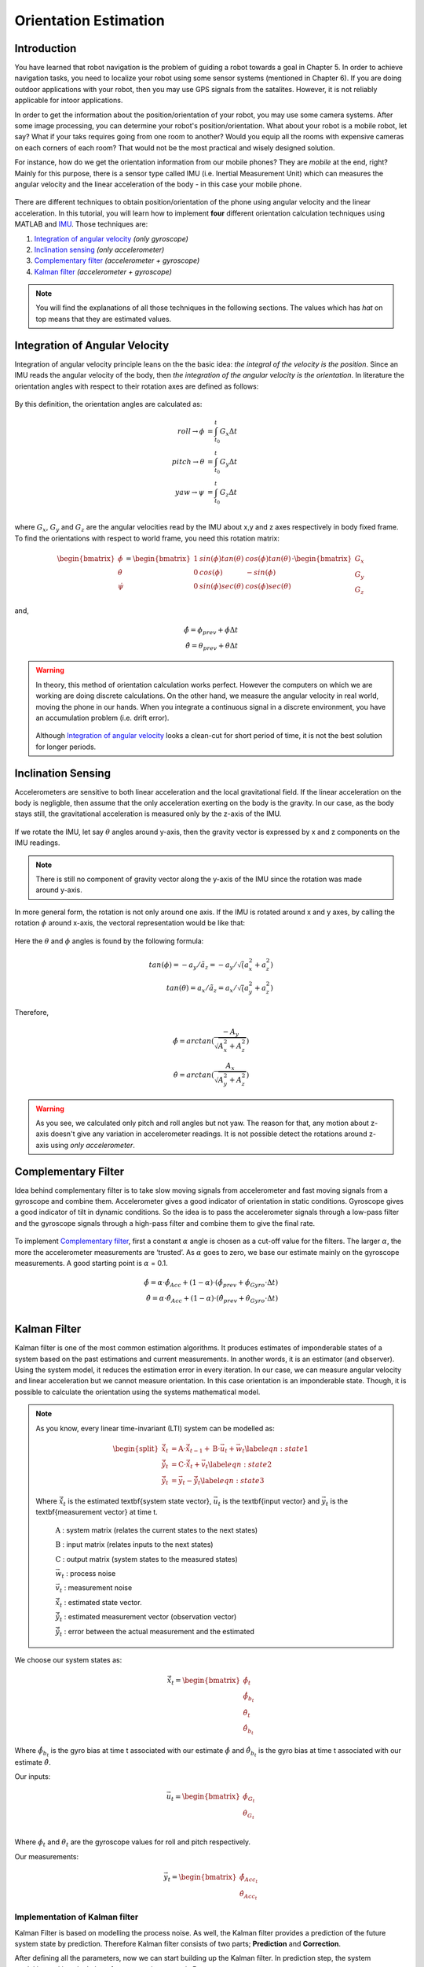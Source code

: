 ****************************
Orientation Estimation
****************************

Introduction
==============================================

You have learned that robot navigation is the problem of guiding a robot towards a goal in Chapter 5. In order to achieve navigation tasks, you need to localize your robot using some sensor systems (mentioned in Chapter 6). If you are doing outdoor applications with your robot, then you may use GPS signals from the satalites. However, it is not reliably applicable for intoor applications.

In order to get the information about the position/orientation of your robot, you may use some camera systems. After some image processing, you can determine your robot's position/orientation. What about your robot is a mobile robot, let say? What if your taks requires going from one room to another? Would you equip all the rooms with expensive cameras on each corners of each room? That would not be the most practical and wisely designed solution.

For instance, how do we get the orientation information from our mobile phones? They are *mobile* at the end, right? Mainly for this purpose, there is a sensor type called IMU (i.e. Inertial Measurement Unit) which can measures the angular velocity and the linear acceleration of the body - in this case your mobile phone.

.. figure:: ../_static/images/IMU.png
          :align: center


There are different techniques to obtain position/orientation of the phone using angular velocity and the linear acceleration. In this tutorial, you will learn how to implement **four** different orientation calculation techniques using MATLAB and `IMU <https://www.spartonnavex.com/imu/>`_. Those techniques are:

#. `Integration of angular velocity`_ *(only gyroscope)*
#. `Inclination sensing`_ *(only accelerometer)*
#. `Complementary filter`_ *(accelerometer + gyroscope)*
#. `Kalman filter`_ *(accelerometer + gyroscope)*

.. note::
  You will find the explanations of all those techniques in the following sections. The values which has *hat* on top means that they are estimated values.

.. _`Integration of angular velocity`:

Integration of Angular Velocity
=======================================
Integration of angular velocity principle leans on the the basic idea: *the integral of the velocity is the position*. Since an IMU reads the angular velocity of the body, then *the integration of the angular velocity is the orientation*. In literature the orientation angles with respect to their rotation axes are defined as follows:

.. figure:: ../_static/images/coordinates.png
          :align: center

By this definition, the orientation angles are calculated as:

.. math::

    roll \rightarrow \phi &= \int_{t_0}^{t} G_x \Delta t\\
    pitch \rightarrow \theta &= \int_{t_0}^{t} G_y \Delta t\\
    yaw \rightarrow \psi &= \int_{t_0}^{t} G_z \Delta t\\

where :math:`G_x`, :math:`G_y` and :math:`G_z` are the angular velocities read by the IMU about x,y and z axes respectively in body fixed frame. To find the orientations with respect to world frame, you need this rotation matrix:

.. _`rotation matrix`:

.. math::

    \begin{bmatrix}
      \dot\phi \\
      \dot\theta \\
      \dot\psi
    \end{bmatrix}
    =
    \begin{bmatrix}
      1       &sin(\phi) tan(\theta)    &cos(\phi) tan(\theta) \\
      0       &cos(\phi)                &-sin(\phi)\\
      0       &sin(\phi) sec(\theta)    &cos(\phi) sec(\theta)
    \end{bmatrix}
    \cdot
    \begin{bmatrix}
      G_x \\
      G_y \\
      G_z
    \end{bmatrix}

and,

.. math::
  \hat\phi = \phi_{prev} + \dot\phi \Delta t\\
  \hat\theta = \theta_{prev} + \dot\theta \Delta t

.. warning::
  In theory, this method of orientation calculation works perfect. However the computers on which we are working are doing discrete calculations. On the other hand, we measure the angular velocity in real world, moving the phone in our hands. When you integrate a continuous signal in a discrete environment, you have an accumulation problem (i.e. drift error).

  .. figure:: ../_static/images/accumulationError.png
            :align: center

  Although `Integration of angular velocity`_ looks a clean-cut for short period of time, it is not the best solution for longer periods.


.. _`Inclination  sensing`:

Inclination Sensing
=======================

Accelerometers are sensitive to both linear acceleration and the local gravitational field. If the linear acceleration on the body is negligble, then assume that the only acceleration exerting on the body is the gravity. In our case, as the body stays still, the gravitational acceleration is measured only by the z-axis of the IMU.

.. figure:: ../_static/images/tilt0.png
          :align: center

If we rotate the IMU, let say :math:`\theta` angles around y-axis, then the gravity vector is expressed by x and z components on the IMU readings.

.. figure:: ../_static/images/tilt1.png
          :align: center

.. note::
  There is still no component of gravity vector along the y-axis of the IMU since the rotation was made around y-axis.

In more general form,  the rotation is not only around one axis. If the IMU is rotated around x and y axes, by calling the rotation :math:`\phi` around x-axis, the vectoral representation would be like that:

.. figure:: ../_static/images/tilt2.png
          :align: center

Here the :math:`\theta` and :math:`\phi` angles is found by the following formula:

.. math::

    tan(\phi) = - a_y / \tilde a_z = - a_y / \sqrt (a_x^2 + a_z^2)\\
    tan(\theta) = a_x / \tilde a_z = a_x / \sqrt (a_y^2 + a_z^2)
    

Therefore,

.. math::

    \hat\phi = arctan(\frac{-A_y}{\sqrt{A_x^2 + A_z^2}})\\
    \hat\theta = arctan(\frac{A_x}{\sqrt{A_y^2 + A_z^2}})
    

.. seealso::
  In order to find the rotation angles, we may either use rotation matrices or we can approach geometrically. You have already seen how to calculate rotation matrices in your earlier lessons. You can try calculating :math:`\theta` and :math:`\phi` using rotation matrices by yourself and finding out the same results as here. You can check the reference :cite:`tuck2007tilt`.

.. warning::
  As you see, we calculated only pitch and roll angles but not yaw. The reason for that, any motion about z-axis doesn't give any variation in accelerometer readings. It is not possible detect the rotations around z-axis using *only accelerometer*.

.. _`Complementary filter`:

Complementary Filter
=======================
Idea behind complementary filter is to take slow moving signals from accelerometer and fast moving signals from a gyroscope and combine them. Accelerometer gives a good indicator of orientation in static conditions. Gyroscope gives a good indicator of tilt in dynamic conditions. So the idea is to pass the accelerometer signals through a low-pass filter and the gyroscope signals through a high-pass filter and combine them to give the final rate.

.. figure:: ../_static/images/complementary.jpg
          :align: center

To implement `Complementary filter`_, first a constant :math:`\alpha` angle is chosen as a cut-off value for the filters. The larger :math:`\alpha`, the more the accelerometer measurements are ‘trusted’. As :math:`\alpha` goes to zero, we base our estimate mainly on the gyroscope measurements. A good starting point is :math:`\alpha` = 0.1.

.. math::

  \hat{\phi} = \alpha \cdot \hat\phi_{Acc} + (1-\alpha) \cdot (\hat\phi_{prev}+ \dot\phi_{Gyro} \cdot \Delta t)\\
  \hat{\theta} = \alpha \cdot \hat\theta_{Acc} + (1-\alpha) \cdot (\hat\theta_{prev}+ \dot\theta_{Gyro} \cdot \Delta t)\\

.. _`Kalman filter`:

Kalman Filter
=======================
Kalman filter is one of the most common estimation algorithms. It produces estimates of imponderable states of a system based on the past estimations and current measurements. In another words, it is an estimator (and observer). Using the system model, it reduces the estimation error in every iteration. In our case, we can measure angular velocity and linear acceleration but we cannot measure orientation. In this case orientation is an imponderable state. Though, it is possible to calculate the orientation using the systems mathematical model.

.. note::

  As you know, every linear time-invariant (LTI) system can be modelled as:

  .. math::

    \begin{split}
      \vec{\hat{x}}_{t} &= \textbf{A} \cdot \vec{\hat x}_{t-1} + \textbf{B} \cdot \vec{u}_t + \vec{w}_t \label{eqn:state1}\\
      \vec{\hat{y}}_{t} &= \textbf{C} \cdot \vec{\hat x}_{t} + \vec{v}_{t} \label{eqn:state2}\\
      \vec{\tilde{y}}_{t} &= \vec{y}_{t} - \vec{\hat{y}}_{t} \label{eqn:state3}
    \end{split}

  Where :math:`\vec{\hat x}_{t}` is the estimated \textbf{system state vector}, :math:`\vec{u}_t` is the \textbf{input vector}  and :math:`\vec{y}_t` is the \textbf{measurement vector} at time t.
    
      :math:`\textbf{A}` : system matrix (relates the current states to the next states)
    
      :math:`\textbf{B}` : input matrix (relates inputs to the next states)
    
      :math:`\textbf{C}` : output matrix (system states to the measured states)
    
      :math:`\vec{w}_t` : process noise
    
      :math:`\vec{v}_t` : measurement noise 
      
      :math:`\vec{\hat{x}}_{t}` : estimated state vector.
      
      :math:`\vec{\hat{y}}_{t}` : estimated measurement vector (observation vector)
      
      :math:`\vec{\tilde{y}}_{t}` : error between the actual measurement and the estimated

.. _`system state`:

We choose our system states as:

.. math::

  \vec{\hat x}_t = \begin{bmatrix} \hat{\phi}_t \\ \hat{\dot{\phi}}_{b_t} \\ \hat{\theta}_t \\ \hat{\dot{\theta}}_{b_t} \end{bmatrix}

Where :math:`\hat{\dot{\phi}}_{b_t}` is the gyro bias at time t associated with our estimate :math:`\hat{\phi}` and :math:`\hat{\dot{\theta}}_{b_t}` is the gyro bias at time t associated with our estimate :math:`\hat{\theta}`.

.. _`input vector`:

Our inputs:

.. math::

  \vec{u}_t = \begin{bmatrix} \dot{\phi}_{G_t} \\ \dot{\theta}_{G_t} \end{bmatrix}\\

Where :math:`\dot{\phi}_{t}` and :math:`\dot{\theta}_{t}` are the gyroscope values for roll and pitch respectively.

.. _`measurement vector`:

Our measurements:

.. math::

  \vec{y}_t = \begin{bmatrix} \hat{\phi}_{Acc_t} \\ \hat{\theta}_{Acc_t} \end{bmatrix}


Implementation of Kalman filter
--------------------------------
Kalman Filter is based on modelling the process noise. As well, the Kalman filter provides a prediction of the future system state by prediction. Therefore Kalman filter consists of two parts;
**Prediction** and **Correction**.

.. figure:: ../_static/images/KalmanEqns.png
  :align: right


After defining all the parameters, now we can start building up the Kalman filter. In prediction step, the system model is used in calculation of error covariance matrix **P**.

**Prediction**

.. math::

  \vec{\hat x}_{t} = \textbf{A} \cdot \vec{\hat x}_{t-1} + \textbf{B} \cdot \vec{u}_t\\
  \textbf{P} = \textbf{A} \cdot \textbf{P} \cdot \textbf{A}^T + \textbf{Q}

Then, this error covariance matrix is used in updating the Kalman gain **K**. (In some resources, you can see this step is named as **Update** for this reason.)

**Correction**

.. math::

  \widetilde{y}_{t} = \vec{y}_{t} - \textbf{C} \cdot \vec{\hat x}_{t+1}\\
  \textbf{S} = \textbf{C} \cdot \textbf{P} \cdot \textbf{C}^T + \textbf{R}\\
  \textbf{K} = \textbf{P} \cdot \textbf{C}^T \cdot \textbf{S}^{-1}\\
  \vec{\hat x}_{t} = \vec{\hat x}_{t} + \textbf{K} \cdot \widetilde{y}_{t}\\
  \textbf{P} = (\textbf{I} - \textbf{K} \cdot \textbf{C}) \cdot \textbf{P}


Where,

**K** is the Kalman gain,

**P** is the error covariance,

**Q** is covariance matrix of the process noise,

**R** is covariance matrix of the measurement noise,

.. note::

  Lower variance in measurement noise (R -> 0) makes the Kalman gain **K** closer to 1 and our estimates will be more based on the measurements.

  .. math::

    \lim_{\textbf{R} \to 0} \textbf{K} = \frac{\textbf{P}^- \cdot \textbf{C}^T}{\textbf{C} \cdot \textbf{P}^- \cdot \textbf{C}^T + (\textbf{R}=0)} \rightarrow \textbf{K} = \textbf{C}^{-1}

  Substitute into the estimation equation:

  .. math::

    \hat{x} ^+ &= \hat{x} ^{-} + \textbf{K} \cdot (y ^{-} - \textbf{C} \cdot \hat{x} ^- )\\
             &= \hat{x} ^{-} + \textbf{C}^{-1} \cdot (y ^{-} - \textbf{C} \cdot \hat{x} ^- )\\
             &= \hat{x} ^{-} + \textbf{C}^{-1} \cdot y ^{-} - \textbf{C}^{-1} \cdot \textbf{C} \cdot \hat{x} ^{-}\\
             &= \textbf{C}^{-1} \cdot y ^{-}

  :math:`C^{-1}` is equal to 1 in our case. Therefore the estimated value is only depend on the measured value, not prior estimates.

  .. math::

    \hat{x} ^+ &= y ^{-}\\

.. note::

  If in the first case the prior estimate covariance is zero (P -> 0), then only prior estimates contribute to our current estimation.

  .. math::

    \lim_{\textbf{P} ^{-} \to 0} \textbf{K} = \frac{(\textbf{P}^- = 0) \cdot \textbf{C}^T}{\textbf{C} \cdot (\textbf{P}^- = 0) \cdot \textbf{C}^T + \textbf{R}} \rightarrow \textbf{K} = \frac{0}{\textbf{R}} = 0

  Substitute into the estimation equation:

  .. math::

    \hat{x} ^+ &= \hat{x} ^{-} + \textbf{K} \cdot (y ^{-} - \textbf{C} \cdot \hat{x} ^- )\\
               &= \hat{x} ^{-} + \textbf{0} \cdot (y ^{-} - \textbf{C} \cdot \hat{x} ^- )

  Therefore the estimated value is only depend on the prior estimates, not measurements.

    .. math::

      \hat{x} ^+ &= \hat{x} ^{-}\\

.. warning::
 The Kalman filter is only applicable in casual, linear and time-invariant systems. If the system model is not satisfy these three conditions, then another type of filter/estimator/observer or a different variation of Kalman filter should be implemented.


Experimental Process
==============================================
To implement those four orientation estimation techniques, we will use MATLAB and a smartphone.

**On your smartphone**

#. In Google Store, install **Sensor Fusion App** (IOS phones can follow the Follow the `link <https://1drv.ms/u/s!Au2fyLreLQhQhpI-iEv3ZTGYpJzjEA?e=aGdPOU/>`_ and use the *sensorLog_2pitch.txt* instead. They don't need to follow these steps.)
#. Select the first item *Select Sensor* and check if your accelerometer works fine. During a steady mode of your phone while its screen facing upwards, only the z-axis of the accelerometer should give 9.8 :math:`m/s^2` and other axes should be 0.
#. Check if your gyroscope works fine. During a steady mode of your phone all axes should be 0. If there is a little fraction, it is the bias on your gyroscope data.
#. In the main screen, select the second item *Log Data*.
#. Check *Accelerometer* and *Gyroscope* and uncheck other sensors. We will not need them for this tutorial.
#. Check the *Log* option on the upper right corner so that the app can create a log file.
#. As soon as you hit the *Start* button, the log file is started to be written on. It is always better to start measurement from a steady state. Too long data will incrase the processing time in your code.
#. When you are done, hit *Stop* button.
#. Send the **sensorLog_date&hour.txt** file to your computer.

**On your computer**

#. Follow the `link <https://1drv.ms/u/s!Au2fyLreLQhQhpI-iEv3ZTGYpJzjEA?e=aGdPOU/>`_. There are 3 files. read_log_script.m is a script which reads your log data and extracts the accelerometer and gyroscope values into corresponding variables. Edit your log data file name in the :math:`10^{th}` line.

    .. literalinclude:: ../_static/scripts/read_log_script.m
       :language: matlab
       :lines: 10

#. In our main file, we first call our script.

    .. literalinclude:: ../_static/scripts/KalmanManual.m
       :language: matlab
       :lines: 7

#. You are going to use `rotation matrix`_ equations in the first section:

    .. literalinclude:: ../_static/scripts/KalmanManual.m
       :language: matlab
       :lines: 32-42

#. You are going to use the geometrical approach in `Inclination sensing`_ section:

     .. literalinclude:: ../_static/scripts/KalmanManual.m
        :language: matlab
        :lines: 46-47

#. You are going to use your estimated :math:`\phi` and :math:`\theta` values in which you have calculated in the previous steps. :

     .. literalinclude:: ../_static/scripts/KalmanManual.m
        :language: matlab
        :lines: 56-69


#. You are going to fill the missing equations in `Kalman filter`_.

     .. literalinclude:: ../_static/scripts/KalmanManual.m
        :language: matlab
        :lines: 85-115


Conclusion and Further Readings
==============================================

We have seen some filtering algorithms applied on IMU in order to get some orientation data. The most important lesson in this tutorial is to realize that the sensor systems are not completely reliable if you are reading the raw data. As it is mentioned at the beginning, other localization solutions such as using GPS data or camera systems are also requires after-processing as we did on IMU in the tutorial. Today, some of the expensive sensor systems have their own filtering circuits inside the sensor.

`Further reading here <http://philsal.co.uk/projects/imu-attitude-estimation>`__
hello

.. bibliography:: ../references.bib
